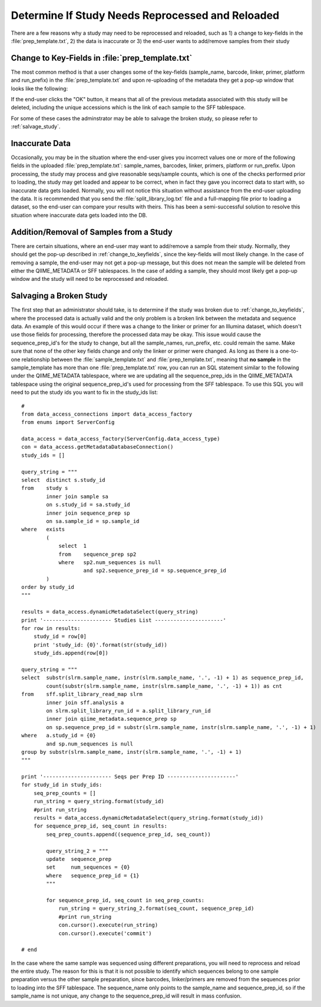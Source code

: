 .. _determine_if_study_invalid:

=====================================================
Determine If Study Needs Reprocessed and Reloaded
=====================================================
There are a few reasons why a study may need to be reprocessed and reloaded, such as 1) a change to key-fields in the :file:`prep_template.txt`, 2) the data is inaccurate or 3) the end-user wants to add/remove samples from their study

.. _change_to_keyfields:

Change to Key-Fields in :file:`prep_template.txt`
-------------------------------------------------
The most common method is that a user changes some of the key-fields (sample_name, barcode, linker, primer, platform and run_prefix) in the :file:`prep_template.txt` and upon re-uploading of the metadata they get a pop-up window that looks like the following:

.. image:: ../images/metadata_upload_reprocess_popup.png
   :align: center
   
If the end-user clicks the "OK" button, it means that all of the previous metadata associated with this study will be deleted, including the unique accessions which is the link of each sample to the SFF tablespace.

For some of these cases the adminstrator may be able to salvage the broken study, so please refer to :ref:`salvage_study`.

Inaccurate Data
----------------
Occasionally, you may be in the situation where the end-user gives you incorrect values one or more of the following fields in the uploaded :file:`prep_template.txt`: sample_names, barcodes, linker, primers, platform or run_prefix. Upon processing, the study may process and give reasonable seqs/sample counts, which is one of the checks performed prior to loading, the study may get loaded and appear to be correct, when in fact they gave you incorrect data to start with, so inaccurate data gets loaded. Normally, you will not notice this situation without assistance from the end-user uploading the data. It is recommended that you send the :file:`split_library_log.txt` file and a full-mapping file prior to loading a dataset, so the end-user can compare your results with theirs. This has been a semi-successful solution to resolve this situation where inaccurate data gets loaded into the DB.

.. _add_remove_samples:

Addition/Removal of Samples from a Study
-----------------------------------------
There are certain situations, where an end-user may want to add/remove a sample from their study. Normally, they should get the pop-up described in :ref:`change_to_keyfields`, since the key-fields will most likely change. In the case of removing a sample, the end-user may not get a pop-up message, but this does not mean the sample will be deleted from either the QIIME_METADATA or SFF tablespaces. In the case of adding a sample, they should most likely get a pop-up window and the study will need to be reprocessed and reloaded.

.. _salvage_study:

Salvaging a Broken Study
--------------------------
The first step that an administrator should take, is to determine if the study was broken due to :ref:`change_to_keyfields`, where the processed data is actually valid and the only problem is a broken link between the metadata and sequence data. An example of this would occur if there was a change to the linker or primer for an Illumina dataset, which doesn't use those fields for processing, therefore the processed data may be okay. This issue would cause the sequence_prep_id's for the study to change, but all the sample_names, run_prefix, etc. could remain the same. Make sure that none of the other key fields change and only the linker or primer were changed. As long as there is a one-to-one relationship between the :file:`sample_template.txt` and :file:`prep_template.txt`, meaning that **no sample** in the sample_template has more than one :file:`prep_template.txt` row, you can run an SQL statement similar to the following under the QIIME_METADATA tablespace, where we are updating all the sequence_prep_ids in the QIIME_METADATA tablespace using the original sequence_prep_id's used for processing from the SFF tablespace. To use this SQL you will need to put the study ids you want to fix in the study_ids list:

::

    #
    from data_access_connections import data_access_factory
    from enums import ServerConfig

    data_access = data_access_factory(ServerConfig.data_access_type)
    con = data_access.getMetadataDatabaseConnection()
    study_ids = []

    query_string = """
    select  distinct s.study_id 
    from    study s 
            inner join sample sa 
            on s.study_id = sa.study_id 
            inner join sequence_prep sp 
            on sa.sample_id = sp.sample_id 
    where   exists
            (
                select  1
                from    sequence_prep sp2
                where   sp2.num_sequences is null
                        and sp2.sequence_prep_id = sp.sequence_prep_id
            )
    order by study_id
    """

    results = data_access.dynamicMetadataSelect(query_string)
    print '---------------------- Studies List ----------------------'
    for row in results:
        study_id = row[0]
        print 'study_id: {0}'.format(str(study_id))
        study_ids.append(row[0])

    query_string = """
    select  substr(slrm.sample_name, instr(slrm.sample_name, '.', -1) + 1) as sequence_prep_id, 
            count(substr(slrm.sample_name, instr(slrm.sample_name, '.', -1) + 1)) as cnt 
    from    sff.split_library_read_map slrm 
            inner join sff.analysis a 
            on slrm.split_library_run_id = a.split_library_run_id 
            inner join qiime_metadata.sequence_prep sp 
            on sp.sequence_prep_id = substr(slrm.sample_name, instr(slrm.sample_name, '.', -1) + 1) 
    where   a.study_id = {0} 
            and sp.num_sequences is null
    group by substr(slrm.sample_name, instr(slrm.sample_name, '.', -1) + 1) 
    """

    print '---------------------- Seqs per Prep ID ----------------------'
    for study_id in study_ids:
        seq_prep_counts = []
        run_string = query_string.format(study_id)
        #print run_string
        results = data_access.dynamicMetadataSelect(query_string.format(study_id))
        for sequence_prep_id, seq_count in results:
            seq_prep_counts.append((sequence_prep_id, seq_count))

            query_string_2 = """
            update  sequence_prep 
            set     num_sequences = {0} 
            where   sequence_prep_id = {1} 
            """

            for sequence_prep_id, seq_count in seq_prep_counts:
                run_string = query_string_2.format(seq_count, sequence_prep_id)
                #print run_string
                con.cursor().execute(run_string)
                con.cursor().execute('commit')

    # end


In the case where the same sample was sequenced using different preparations, you will need to reprocess and reload the entire study. The reason for this is that it is not possible to identify which sequences belong to one sample preparation versus the other sample preparation, since barcodes, linker/primers are removed from the sequences prior to loading into the SFF tablespace. The sequence_name only points to the sample_name and sequence_prep_id, so if the sample_name is not unique, any change to the sequence_prep_id will result in mass confusion.
